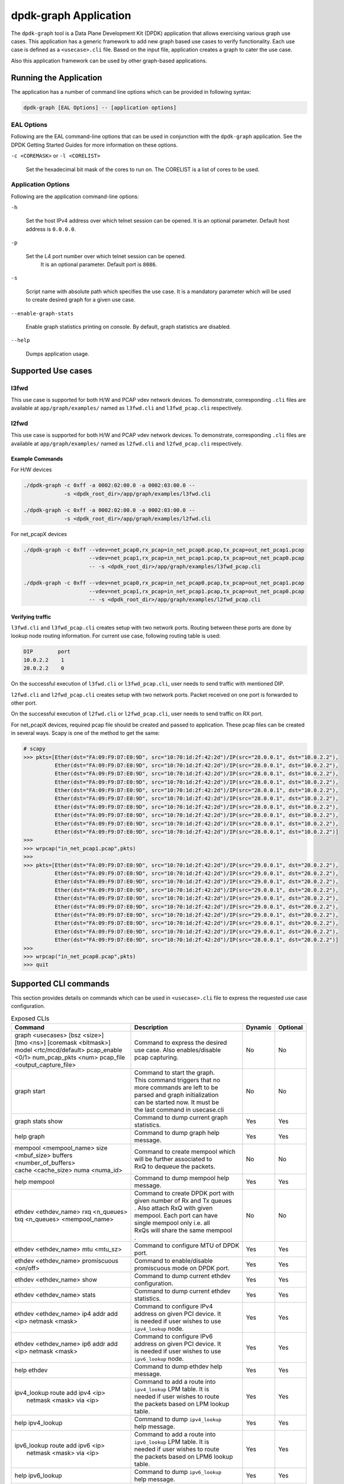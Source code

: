 .. SPDX-License-Identifier: BSD-3-Clause
   Copyright(c) 2023 Marvell.

dpdk-graph Application
======================

The ``dpdk-graph`` tool is a Data Plane Development Kit (DPDK)
application that allows exercising various graph use cases.
This application has a generic framework to add new graph based use cases
to verify functionality.
Each use case is defined as a ``<usecase>.cli`` file.
Based on the input file, application creates a graph to cater the use case.

Also this application framework can be used by other graph-based applications.


Running the Application
-----------------------

The application has a number of command line options
which can be provided in following syntax:

.. code-block:: console

   dpdk-graph [EAL Options] -- [application options]

EAL Options
~~~~~~~~~~~

Following are the EAL command-line options that can be used in conjunction
with the ``dpdk-graph`` application.
See the DPDK Getting Started Guides for more information on these options.

``-c <COREMASK>`` or ``-l <CORELIST>``

   Set the hexadecimal bit mask of the cores to run on.
   The CORELIST is a list of cores to be used.

Application Options
~~~~~~~~~~~~~~~~~~~

Following are the application command-line options:

``-h``

   Set the host IPv4 address over which telnet session can be opened.
   It is an optional parameter. Default host address is ``0.0.0.0``.

``-p``

   Set the L4 port number over which telnet session can be opened.
	It is an optional parameter. Default port is ``8086``.

``-s``

   Script name with absolute path which specifies the use case.
   It is a mandatory parameter which will be used
   to create desired graph for a given use case.

``--enable-graph-stats``

   Enable graph statistics printing on console.
   By default, graph statistics are disabled.

``--help``

   Dumps application usage.


Supported Use cases
-------------------

l3fwd
~~~~~

This use case is supported for both H/W and PCAP vdev network devices.
To demonstrate, corresponding ``.cli`` files are available at ``app/graph/examples/``
named as ``l3fwd.cli`` and ``l3fwd_pcap.cli`` respectively.

l2fwd
~~~~~

This use case is supported for both H/W and PCAP vdev network devices.
To demonstrate, corresponding ``.cli`` files are available at ``app/graph/examples/``
named as ``l2fwd.cli`` and ``l2fwd_pcap.cli`` respectively.

Example Commands
^^^^^^^^^^^^^^^^
For H/W devices

.. code-block:: console

   ./dpdk-graph -c 0xff -a 0002:02:00.0 -a 0002:03:00.0 --
                -s <dpdk_root_dir>/app/graph/examples/l3fwd.cli

   ./dpdk-graph -c 0xff -a 0002:02:00.0 -a 0002:03:00.0 --
                -s <dpdk_root_dir>/app/graph/examples/l2fwd.cli

For net_pcapX devices

.. code-block:: console

   ./dpdk-graph -c 0xff --vdev=net_pcap0,rx_pcap=in_net_pcap0.pcap,tx_pcap=out_net_pcap1.pcap
                        --vdev=net_pcap1,rx_pcap=in_net_pcap1.pcap,tx_pcap=out_net_pcap0.pcap
                        -- -s <dpdk_root_dir>/app/graph/examples/l3fwd_pcap.cli

   ./dpdk-graph -c 0xff --vdev=net_pcap0,rx_pcap=in_net_pcap0.pcap,tx_pcap=out_net_pcap1.pcap
                        --vdev=net_pcap1,rx_pcap=in_net_pcap1.pcap,tx_pcap=out_net_pcap0.pcap
                        -- -s <dpdk_root_dir>/app/graph/examples/l2fwd_pcap.cli

Verifying traffic
^^^^^^^^^^^^^^^^^

``l3fwd.cli`` and ``l3fwd_pcap.cli`` creates setup with two network ports.
Routing between these ports are done by lookup node routing information.
For current use case, following routing table is used:

.. code-block:: console

   DIP        port
   10.0.2.2    1
   20.0.2.2    0

On the successful execution of ``l3fwd.cli`` or ``l3fwd_pcap.cli``,
user needs to send traffic with mentioned DIP.

``l2fwd.cli`` and ``l2fwd_pcap.cli`` creates setup with two network ports.
Packet received on one port is forwarded to other port.

On the successful execution of ``l2fwd.cli`` or ``l2fwd_pcap.cli``,
user needs to send traffic on RX port.

For net_pcapX devices, required pcap file should be created and passed to application.
These pcap files can be created in several ways.
Scapy is one of the method to get the same:

.. code-block:: console

   # scapy
   >>> pkts=[Ether(dst="FA:09:F9:D7:E0:9D", src="10:70:1d:2f:42:2d")/IP(src="28.0.0.1", dst="10.0.2.2"),
             Ether(dst="FA:09:F9:D7:E0:9D", src="10:70:1d:2f:42:2d")/IP(src="28.0.0.1", dst="10.0.2.2"),
             Ether(dst="FA:09:F9:D7:E0:9D", src="10:70:1d:2f:42:2d")/IP(src="28.0.0.1", dst="10.0.2.2"),
             Ether(dst="FA:09:F9:D7:E0:9D", src="10:70:1d:2f:42:2d")/IP(src="28.0.0.1", dst="10.0.2.2"),
             Ether(dst="FA:09:F9:D7:E0:9D", src="10:70:1d:2f:42:2d")/IP(src="28.0.0.1", dst="10.0.2.2"),
             Ether(dst="FA:09:F9:D7:E0:9D", src="10:70:1d:2f:42:2d")/IP(src="28.0.0.1", dst="10.0.2.2"),
             Ether(dst="FA:09:F9:D7:E0:9D", src="10:70:1d:2f:42:2d")/IP(src="28.0.0.1", dst="10.0.2.2"),
             Ether(dst="FA:09:F9:D7:E0:9D", src="10:70:1d:2f:42:2d")/IP(src="28.0.0.1", dst="10.0.2.2"),
             Ether(dst="FA:09:F9:D7:E0:9D", src="10:70:1d:2f:42:2d")/IP(src="28.0.0.1", dst="10.0.2.2"),
             Ether(dst="FA:09:F9:D7:E0:9D", src="10:70:1d:2f:42:2d")/IP(src="28.0.0.1", dst="10.0.2.2")]
   >>>
   >>> wrpcap("in_net_pcap1.pcap",pkts)
   >>>
   >>> pkts=[Ether(dst="FA:09:F9:D7:E0:9D", src="10:70:1d:2f:42:2d")/IP(src="29.0.0.1", dst="20.0.2.2"),
             Ether(dst="FA:09:F9:D7:E0:9D", src="10:70:1d:2f:42:2d")/IP(src="29.0.0.1", dst="20.0.2.2"),
             Ether(dst="FA:09:F9:D7:E0:9D", src="10:70:1d:2f:42:2d")/IP(src="29.0.0.1", dst="20.0.2.2"),
             Ether(dst="FA:09:F9:D7:E0:9D", src="10:70:1d:2f:42:2d")/IP(src="29.0.0.1", dst="20.0.2.2"),
             Ether(dst="FA:09:F9:D7:E0:9D", src="10:70:1d:2f:42:2d")/IP(src="29.0.0.1", dst="20.0.2.2"),
             Ether(dst="FA:09:F9:D7:E0:9D", src="10:70:1d:2f:42:2d")/IP(src="29.0.0.1", dst="20.0.2.2"),
             Ether(dst="FA:09:F9:D7:E0:9D", src="10:70:1d:2f:42:2d")/IP(src="29.0.0.1", dst="20.0.2.2"),
             Ether(dst="FA:09:F9:D7:E0:9D", src="10:70:1d:2f:42:2d")/IP(src="29.0.0.1", dst="20.0.2.2"),
             Ether(dst="FA:09:F9:D7:E0:9D", src="10:70:1d:2f:42:2d")/IP(src="29.0.0.1", dst="20.0.2.2"),
             Ether(dst="FA:09:F9:D7:E0:9D", src="10:70:1d:2f:42:2d")/IP(src="28.0.0.1", dst="20.0.2.2")]
   >>>
   >>> wrpcap("in_net_pcap0.pcap",pkts)
   >>> quit


Supported CLI commands
----------------------

This section provides details on commands which can be used in ``<usecase>.cli``
file to express the requested use case configuration.

.. table:: Exposed CLIs
   :widths: auto

   +--------------------------------------+-----------------------------------+---------+----------+
   |               Command                |             Description           | Dynamic | Optional |
   +======================================+===================================+=========+==========+
   | | graph <usecases> [bsz <size>]      | | Command to express the desired  |   No    |    No    |
   | | [tmo <ns>] [coremask <bitmask>]    | | use case. Also enables/disable  |         |          |
   | | model <rtc/mcd/default> pcap_enable| | pcap capturing.                 |         |          |
   | | <0/1> num_pcap_pkts <num> pcap_file|                                   |         |          |
   | | <output_capture_file>              |                                   |         |          |
   +--------------------------------------+-----------------------------------+---------+----------+
   | graph start                          | | Command to start the graph.     |   No    |    No    |
   |                                      | | This command triggers that no   |         |          |
   |                                      | | more commands are left to be    |         |          |
   |                                      | | parsed and graph initialization |         |          |
   |                                      | | can be started now. It must be  |         |          |
   |                                      | | the last command in usecase.cli |         |          |
   +--------------------------------------+-----------------------------------+---------+----------+
   | graph stats show                     | | Command to dump current graph   |   Yes   |    Yes   |
   |                                      | | statistics.                     |         |          |
   +--------------------------------------+-----------------------------------+---------+----------+
   | help graph                           | | Command to dump graph help      |   Yes   |    Yes   |
   |                                      | | message.                        |         |          |
   +--------------------------------------+-----------------------------------+---------+----------+
   | | mempool <mempool_name> size        | | Command to create mempool which |   No    |    No    |
   | | <mbuf_size> buffers                | | will be further associated to   |         |          |
   | | <number_of_buffers>                | | RxQ to dequeue the packets.     |         |          |
   | | cache <cache_size> numa <numa_id>  |                                   |         |          |
   +--------------------------------------+-----------------------------------+---------+----------+
   | help mempool                         | | Command to dump mempool help    |   Yes   |    Yes   |
   |                                      | | message.                        |         |          |
   +--------------------------------------+-----------------------------------+---------+----------+
   | | ethdev <ethdev_name> rxq <n_queues>| | Command to create DPDK port with|   No    |    No    |
   | | txq <n_queues> <mempool_name>      | | given number of Rx and Tx queues|         |          |
   |                                      | | . Also attach RxQ with given    |         |          |
   |                                      | | mempool. Each port can have     |         |          |
   |                                      | | single mempool only i.e. all    |         |          |
   |                                      | | RxQs will share the same mempool|         |          |
   |                                      | | .                               |         |          |
   +--------------------------------------+-----------------------------------+---------+----------+
   | ethdev <ethdev_name> mtu <mtu_sz>    | | Command to configure MTU of DPDK|   Yes   |    Yes   |
   |                                      | | port.                           |         |          |
   +--------------------------------------+-----------------------------------+---------+----------+
   |  | ethdev <ethdev_name> promiscuous  | | Command to enable/disable       |   Yes   |    Yes   |
   |  | <on/off>                          | | promiscuous mode on DPDK port.  |         |          |
   +--------------------------------------+-----------------------------------+---------+----------+
   | ethdev <ethdev_name> show            | | Command to dump current ethdev  |   Yes   |    Yes   |
   |                                      | | configuration.                  |         |          |
   +--------------------------------------+-----------------------------------+---------+----------+
   | ethdev <ethdev_name> stats           | | Command to dump current ethdev  |   Yes   |    Yes   |
   |                                      | | statistics.                     |         |          |
   +--------------------------------------+-----------------------------------+---------+----------+
   | | ethdev <ethdev_name> ip4 addr add  | | Command to configure IPv4       |   Yes   |    Yes   |
   | | <ip> netmask <mask>                | | address on given PCI device. It |         |          |
   |                                      | | is needed if user wishes to use |         |          |
   |                                      | | ``ipv4_lookup`` node.           |         |          |
   +--------------------------------------+-----------------------------------+---------+----------+
   | | ethdev <ethdev_name> ip6 addr add  | | Command to configure IPv6       |   Yes   |    Yes   |
   | | <ip> netmask <mask>                | | address on given PCI device. It |         |          |
   |                                      | | is needed if user wishes to use |         |          |
   |                                      | | ``ipv6_lookup`` node.           |         |          |
   +--------------------------------------+-----------------------------------+---------+----------+
   | help ethdev                          | | Command to dump ethdev help     |   Yes   |    Yes   |
   |                                      | | message.                        |         |          |
   +--------------------------------------+-----------------------------------+---------+----------+
   | | ipv4_lookup route add ipv4 <ip>    | | Command to add a route into     |   Yes   |    Yes   |
   | |  netmask <mask> via <ip>           | | ``ipv4_lookup`` LPM table. It is|         |          |
   |                                      | | needed if user wishes to route  |         |          |
   |                                      | | the packets based on LPM lookup |         |          |
   |                                      | | table.                          |         |          |
   +--------------------------------------+-----------------------------------+---------+----------+
   | help ipv4_lookup                     | | Command to dump ``ipv4_lookup`` |   Yes   |    Yes   |
   |                                      | | help message.                   |         |          |
   +--------------------------------------+-----------------------------------+---------+----------+
   | | ipv6_lookup route add ipv6 <ip>    | | Command to add a route into     |   Yes   |    Yes   |
   | |  netmask <mask> via <ip>           | | ``ipv6_lookup`` LPM table. It is|         |          |
   |                                      | | needed if user wishes to route  |         |          |
   |                                      | | the packets based on LPM6 lookup|         |          |
   |                                      | | table.                          |         |          |
   +--------------------------------------+-----------------------------------+---------+----------+
   | help ipv6_lookup                     | | Command to dump ``ipv6_lookup`` |   Yes   |    Yes   |
   |                                      | | help message.                   |         |          |
   +--------------------------------------+-----------------------------------+---------+----------+
   | neigh add ipv4 <ip> <mac>            | | Command to add a neighbour      |   Yes   |    Yes   |
   |                                      | | information into                |         |          |
   |                                      | | ``ipv4_rewrite`` node.          |         |          |
   +--------------------------------------+-----------------------------------+---------+----------+
   | neigh add ipv6 <ip> <mac>            | | Command to add a neighbour      |   Yes   |    Yes   |
   |                                      | | information into                |         |          |
   |                                      | | ``ipv6_rewrite`` node.          |         |          |
   +--------------------------------------+-----------------------------------+---------+----------+
   | help neigh                           | | Command to dump neigh help      |   Yes   |    Yes   |
   |                                      | | message.                        |         |          |
   +--------------------------------------+-----------------------------------+---------+----------+
   | | ethdev_rx map port <ethdev_name>   | | Command to add port-queue-core  |   No    |    No    |
   | | queue <q_num> core <core_id>       | | mapping to ``ethdev_rx`` node.  |         |          |
   |                                      | | ``ethdev_rx`` node instance will|         |          |
   |                                      | | be pinned on given core and will|         |          |
   |                                      | | poll on requested port/queue    |         |          |
   |                                      | | pair.                           |         |          |
   +--------------------------------------+-----------------------------------+---------+----------+
   | help ethdev_rx                       | | Command to dump ethdev_rx help  |   Yes   |    Yes   |
   |                                      | | message.                        |         |          |
   +--------------------------------------+-----------------------------------+---------+----------+


Runtime configuration
---------------------

Application allows some configuration to be modified at runtime using a telnet session.
Application initiates a telnet server with host address ``0.0.0.0`` and port number ``8086``
by default.

If user passes ``-h`` and ``-p`` options while running application,
then corresponding IP address and port number will be used for telnet session.

After successful launch of application,
client can connect to application using given host & port
and console will be accessed with prompt ``graph>``.

Command to access a telnet session:

.. code-block:: console

   telnet <host> <port>

Example: ``dpdk-graph`` is started with ``-h 10.28.35.207`` and ``-p 50000`` then

.. code-block:: console

   $ telnet 10.28.35.207 50000
   Trying 10.28.35.207...
   Connected to 10.28.35.207.
   Escape character is '^]'.

   Welcome!

   graph>
   graph>
   graph> help ethdev

   ----------------------------- ethdev command help -----------------------------
   ethdev <ethdev_name> rxq <n_queues> txq <n_queues> <mempool_name>
   ethdev <ethdev_name> ip4 addr add <ip> netmask <mask>
   ethdev <ethdev_name> ip6 addr add <ip> netmask <mask>
   ethdev <ethdev_name> promiscuous <on/off>
   ethdev <ethdev_name> mtu <mtu_sz>
   ethdev <ethdev_name> stats
   ethdev <ethdev_name> show
   graph>

To exit the telnet session, type ``Ctrl + ]``.
This changes the ``graph>`` command prompt to ``telnet>`` command prompt.
Now running ``close`` or ``quit`` command on ``telnet>`` prompt
will terminate the telnet session.


Created graph for use case
--------------------------

On the successful execution of ``<usecase>.cli`` file, corresponding graph will be created.
This section mentions the created graph for each use case.

l3fwd
~~~~~

.. _figure_l3fwd_graph:

.. figure:: img/graph-usecase-l3fwd.*

l2fwd
~~~~~

.. _figure_l2fwd_graph:

.. figure:: img/graph-usecase-l2fwd.*
